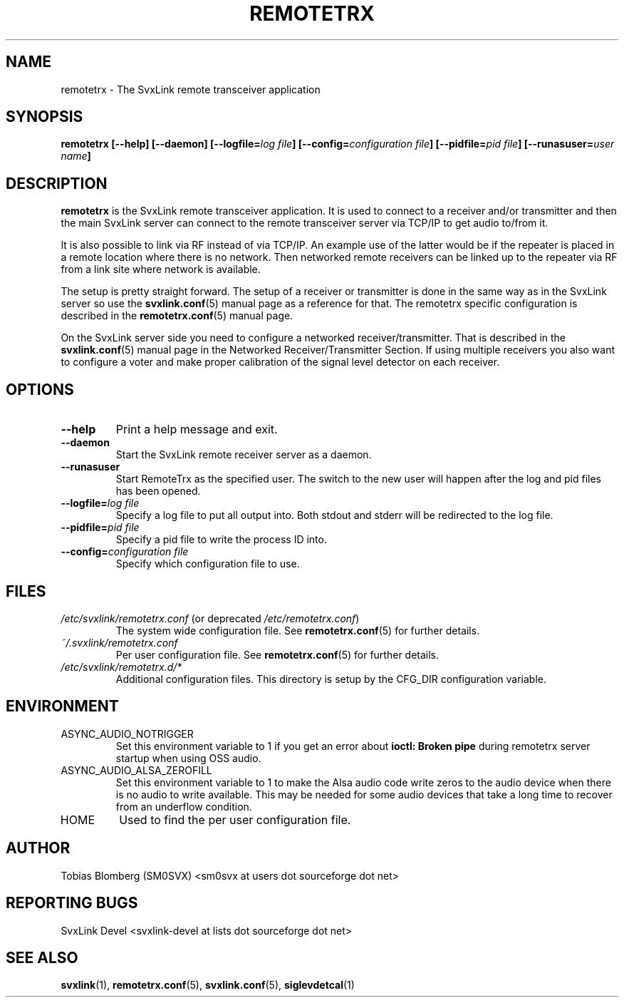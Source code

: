 .TH REMOTETRX 1 "JULY 2019" Linux "User Manuals"
.
.SH NAME
.
remotetrx \- The SvxLink remote transceiver application
.
.SH SYNOPSIS
.
.BI "remotetrx [--help] [--daemon] [--logfile=" "log file" "] [--config=" "configuration file" "] [--pidfile=" "pid file" "] [--runasuser=" "user name" ]
.
.SH DESCRIPTION
.
.B remotetrx
is the SvxLink remote transceiver application. It is used to connect to a
receiver and/or transmitter and then the main SvxLink server can connect to the
remote transceiver server via TCP/IP to get audio to/from it.
.P
It is also possible to link via RF instead of via TCP/IP. An example use of the
latter would be if the repeater is placed in a remote location where there is
no network. Then networked remote receivers can be linked up to the repeater
via RF from a link site where network is available.
.P
The setup is pretty straight forward. The setup of a receiver or transmitter is
done in the same way as in the SvxLink server so use the
.BR svxlink.conf (5)
manual page as a reference for that. The remotetrx specific configuration is
described in the
.BR remotetrx.conf (5)
manual page.
.P
On the SvxLink server side you need to configure a networked
receiver/transmitter. That is described in the
.BR svxlink.conf (5)
manual page in the Networked Receiver/Transmitter Section. If using multiple
receivers you also want to configure a voter and make proper calibration of the
signal level detector on each receiver.
.
.SH OPTIONS
.
.TP
.B --help
Print a help message and exit.
.TP
.B --daemon
Start the SvxLink remote receiver server as a daemon.
.TP
.B --runasuser
Start RemoteTrx as the specified user. The switch to the new user
will happen after the log and pid files has been opened.
.TP
.BI "--logfile=" "log file"
Specify a log file to put all output into. Both stdout and stderr will be
redirected to the log file.
.TP
.BI "--pidfile=" "pid file"
Specify a pid file to write the process ID into.
.TP
.BI "--config=" "configuration file"
Specify which configuration file to use.
.
.SH FILES
.
.TP
.IR /etc/svxlink/remotetrx.conf " (or deprecated " /etc/remotetrx.conf ")"
The system wide configuration file. See
.BR remotetrx.conf (5)
for further details.
.TP
.IR ~/.svxlink/remotetrx.conf
Per user configuration file. See
.BR remotetrx.conf (5)
for further details.
.TP
.I /etc/svxlink/remotetrx.d/*
Additional configuration files. This directory is setup by the CFG_DIR
configuration variable.
.
.SH ENVIRONMENT
.
.TP
ASYNC_AUDIO_NOTRIGGER
Set this environment variable to 1 if you get an error about
.B ioctl: Broken pipe
during remotetrx server startup when using OSS audio.
.TP
ASYNC_AUDIO_ALSA_ZEROFILL
Set this environment variable to 1 to make the Alsa audio code write zeros to
the audio device when there is no audio to write available. This may be needed
for some audio devices that take a long time to recover from an underflow
condition.
.TP
HOME
Used to find the per user configuration file.
.
.SH AUTHOR
.
Tobias Blomberg (SM0SVX) <sm0svx at users dot sourceforge dot net>
.
.SH REPORTING BUGS
.
SvxLink Devel <svxlink-devel at lists dot sourceforge dot net>
.
.SH "SEE ALSO"
.
.BR svxlink (1),
.BR remotetrx.conf (5),
.BR svxlink.conf (5),
.BR siglevdetcal (1)
